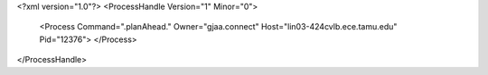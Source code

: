 <?xml version="1.0"?>
<ProcessHandle Version="1" Minor="0">
    <Process Command=".planAhead." Owner="gjaa.connect" Host="lin03-424cvlb.ece.tamu.edu" Pid="12376">
    </Process>
</ProcessHandle>
